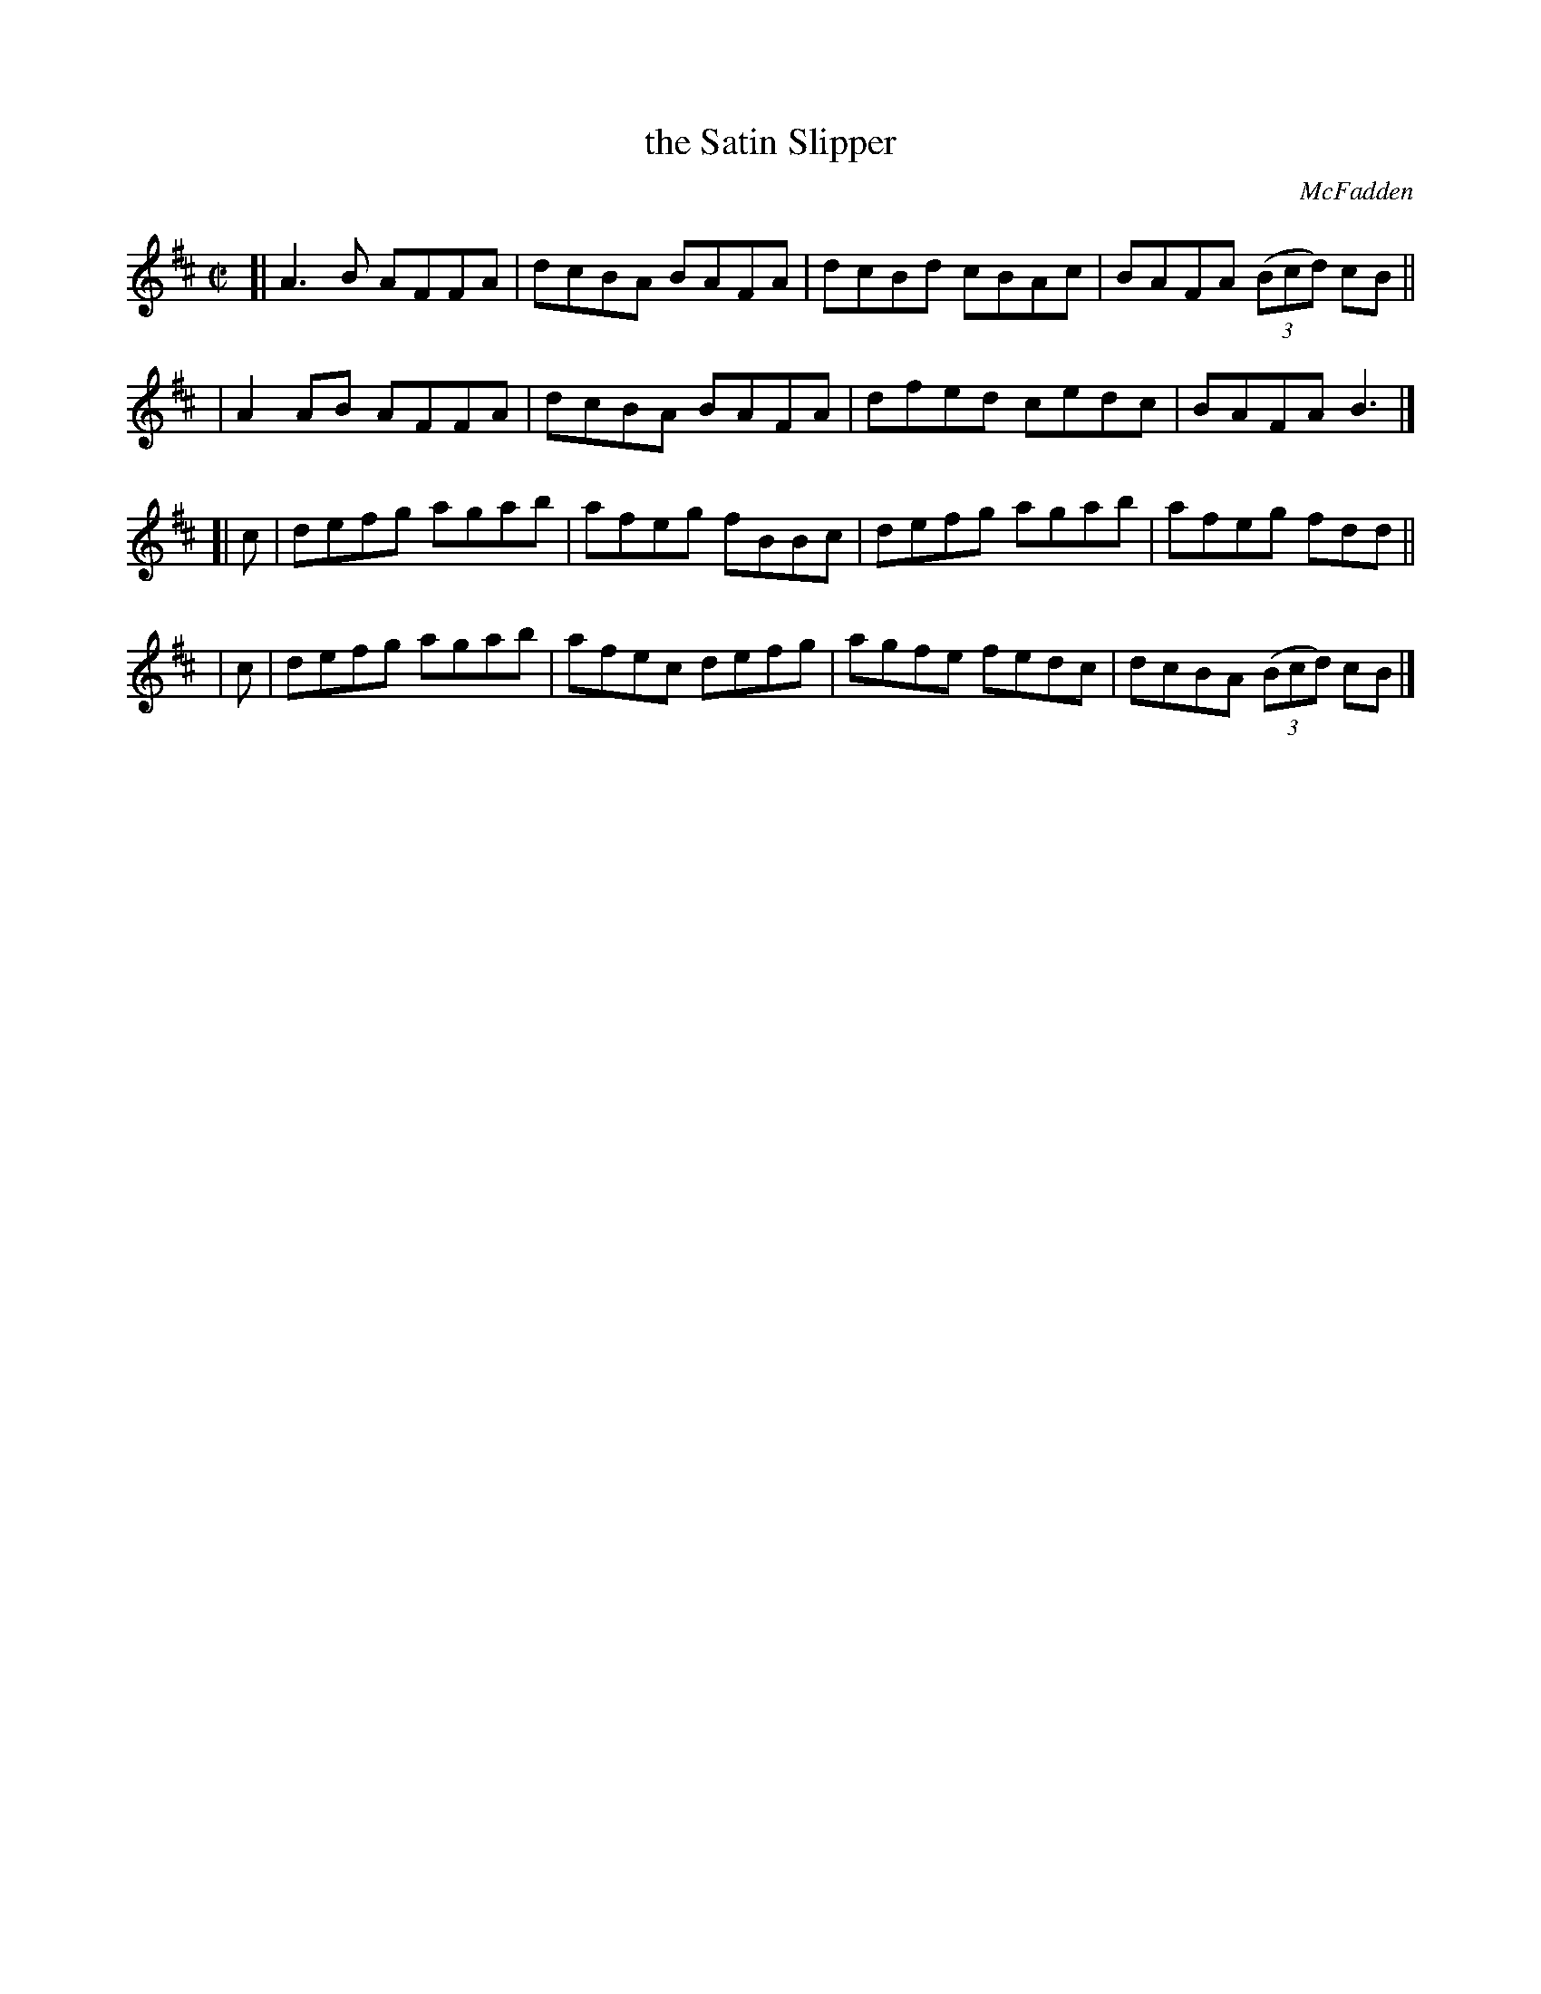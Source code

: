 X: 1304
T: the Satin Slipper
R: reel
%S: s:4 b:16(4+4+4+4)
B: O'Neill's 1850 #1304
O: McFadden
Z: Trish O'Neil
M: C|
L: 1/8
K: Bm
[| A3B  AFFA | dcBA BAFA | dcBd cBAc | BAFA (3(Bcd) cB ||
|  A2AB AFFA | dcBA BAFA | dfed cedc | BAFA B3 |]
[| c | defg agab | afeg fBBc | defg agab | afeg fdd ||
|  c | defg agab | afec defg | agfe fedc | dcBA (3(Bcd) cB |]
